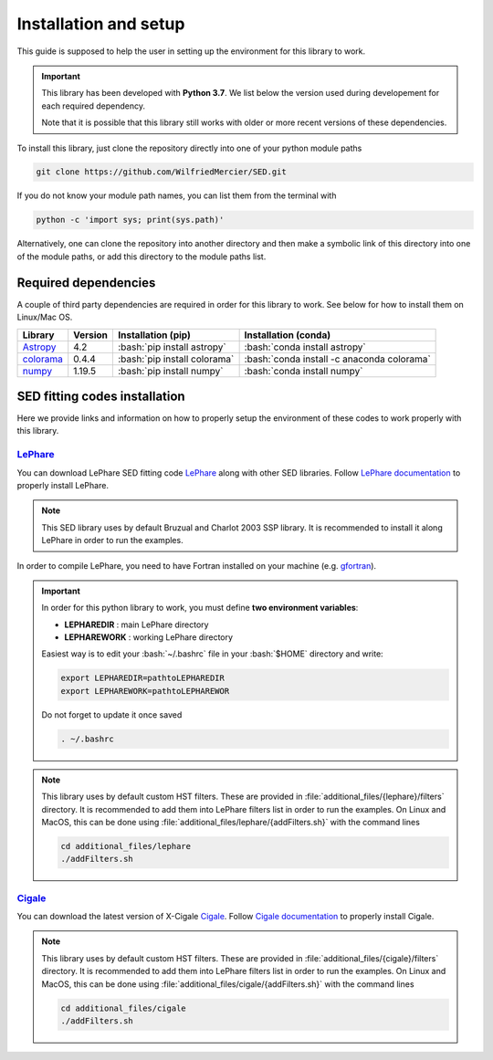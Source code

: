 Installation and setup
======================

.. _Astropy: https://www.astropy.org/>
.. _colorama: https://pypi.org/project/colorama/
.. _numpy: https://numpy.org/
.. _gfortran: http://gcc.gnu.org/fortran/
.. _LePhare: https://www.cfht.hawaii.edu/~arnouts/LEPHARE/download.html
.. _LePhare documentation: https://www.cfht.hawaii.edu/~arnouts/LEPHARE/install.html
.. _Cigale: https://gitlab.lam.fr/gyang/cigale/tree/xray
.. _Cigale documentation: https://cigale.lam.fr/documentation

.. role:: bash(code)

    :language: bash

This guide is supposed to help the user in setting up the environment for this library to work.

.. important::   
 
    This library has been developed with **Python 3.7**. We list below the version used during developement for each required dependency. 
    
    Note that it is possible that this library still works with older or more recent versions of these dependencies.
    
To install this library, just clone the repository directly into one of your python module paths

.. code:: bash

    git clone https://github.com/WilfriedMercier/SED.git

If you do not know your module path names, you can list them from the terminal with

.. code:: bash

    python -c 'import sys; print(sys.path)'
    
Alternatively, one can clone the repository into another directory and then make a symbolic link of this directory into one of the module paths, or add this directory to the module paths list.

Required dependencies
---------------------

A couple of third party dependencies are required in order for this library to work. See below for how to install them on Linux/Mac OS.

+-----------+---------+------------------------------+--------------------------------------------+
| Library   | Version | Installation (pip)           | Installation (conda)                       |
+===========+=========+==============================+============================================+
| Astropy_  | 4.2     | :bash:`pip install astropy`  | :bash:`conda install astropy`              |
+-----------+---------+------------------------------+--------------------------------------------+
| colorama_ | 0.4.4   | :bash:`pip install colorama` | :bash:`conda install -c anaconda colorama` |
+-----------+---------+------------------------------+--------------------------------------------+
| numpy_    | 1.19.5  | :bash:`pip install numpy`    | :bash:`conda install numpy`                |
+-----------+---------+------------------------------+--------------------------------------------+

SED fitting codes installation
------------------------------

Here we provide links and information on how to properly setup the environment of these codes to work properly with this library.

LePhare_
########

You can download LePhare SED fitting code `LePhare`_ along with other SED libraries. Follow `LePhare documentation`_ to properly install LePhare. 

.. note::

    This SED library uses by default Bruzual and Charlot 2003 SSP library. It is recommended to install it along LePhare in order to run the examples.

In order to compile LePhare, you need to have Fortran installed on your machine (e.g. gfortran_).

.. important::

    In order for this python library to work, you must define **two environment variables**:

    * **LEPHAREDIR** : main LePhare directory
    * **LEPHAREWORK** : working LePhare directory
        
    Easiest way is to edit your :bash:`~/.bashrc` file in your :bash:`$HOME` directory and write:
    
    .. code:: bash
    
        export LEPHAREDIR=pathtoLEPHAREDIR
        export LEPHAREWORK=pathtoLEPHAREWOR
        
    Do not forget to update it once saved
    
    .. code:: bash
    
        . ~/.bashrc

.. note::

    This library uses by default custom HST filters. These are provided in :file:`additional_files/{lephare}/filters` directory. It is recommended to add them into LePhare filters list in order to run the examples. On Linux and MacOS, this can be done using :file:`additional_files/lephare/{addFilters.sh}` with the command lines
    
    .. code:: bash
    
        cd additional_files/lephare
        ./addFilters.sh


Cigale_
#######

You can download the latest version of X-Cigale `Cigale`_. Follow `Cigale documentation`_ to properly install Cigale.
    
.. note::

    This library uses by default custom HST filters. These are provided in :file:`additional_files/{cigale}/filters` directory. It is recommended to add them into LePhare filters list in order to run the examples. On Linux and MacOS, this can be done using :file:`additional_files/cigale/{addFilters.sh}` with the command lines
    
    .. code:: bash
    
        cd additional_files/cigale
        ./addFilters.sh